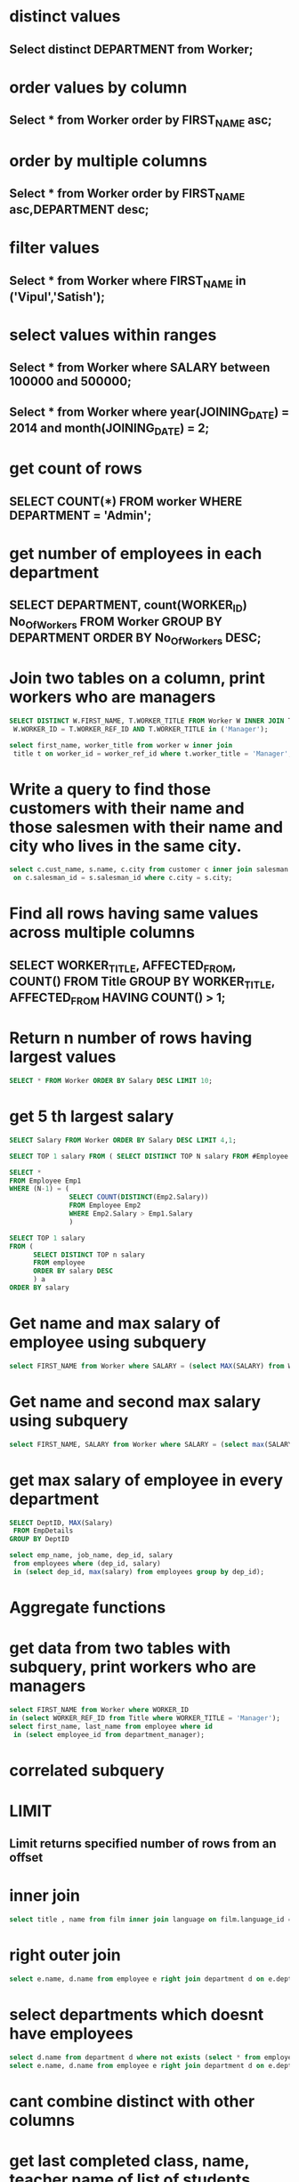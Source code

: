 * distinct values
** Select distinct DEPARTMENT from Worker;
* order values by column
** Select * from Worker order by FIRST_NAME asc;
* order by multiple columns
** Select * from Worker order by FIRST_NAME asc,DEPARTMENT desc;
* filter values
** Select * from Worker where FIRST_NAME in ('Vipul','Satish');
* select values within ranges
** Select * from Worker where SALARY between 100000 and 500000;
** Select * from Worker where year(JOINING_DATE) = 2014 and month(JOINING_DATE) = 2;
* get count of rows
** SELECT COUNT(*) FROM worker WHERE DEPARTMENT = 'Admin';
* get number of employees in each department
** SELECT DEPARTMENT, count(WORKER_ID) No_Of_Workers FROM Worker GROUP BY DEPARTMENT ORDER BY No_Of_Workers DESC;
* Join two tables on a column, print workers who are managers
#+begin_src sql
SELECT DISTINCT W.FIRST_NAME, T.WORKER_TITLE FROM Worker W INNER JOIN Title T ON
 W.WORKER_ID = T.WORKER_REF_ID AND T.WORKER_TITLE in ('Manager');

#+end_src
#+begin_src sql
select first_name, worker_title from worker w inner join
 title t on worker_id = worker_ref_id where t.worker_title = 'Manager';
#+end_src
* Write a query to find those customers with their name and those salesmen with their name and city who lives in the same city.
#+begin_src sql
select c.cust_name, s.name, c.city from customer c inner join salesman s
 on c.salesman_id = s.salesman_id where c.city = s.city;

#+end_src
* Find all rows having same values across multiple columns
** SELECT WORKER_TITLE, AFFECTED_FROM, COUNT(*) FROM Title GROUP BY WORKER_TITLE, AFFECTED_FROM HAVING COUNT(*) > 1;
* Return n number of rows having largest values
#+begin_src sql
SELECT * FROM Worker ORDER BY Salary DESC LIMIT 10;
#+end_src
* get 5 th largest salary
#+begin_src sql
SELECT Salary FROM Worker ORDER BY Salary DESC LIMIT 4,1;
#+end_src
#+begin_src sql
SELECT TOP 1 salary FROM ( SELECT DISTINCT TOP N salary FROM #Employee ORDER BY salary DESC ) AS temp ORDER BY salary
#+end_src
#+begin_src sql
SELECT *
FROM Employee Emp1
WHERE (N-1) = (
               SELECT COUNT(DISTINCT(Emp2.Salary))
               FROM Employee Emp2
               WHERE Emp2.Salary > Emp1.Salary
               )
#+end_src
#+begin_src sql
SELECT TOP 1 salary
FROM (
      SELECT DISTINCT TOP n salary
      FROM employee
      ORDER BY salary DESC
      ) a
ORDER BY salary
#+end_src
* Get name and max salary of employee using subquery
#+begin_src sql
select FIRST_NAME from Worker where SALARY = (select MAX(SALARY) from Worker);
#+end_src
* Get name and second max salary using subquery
#+begin_src sql
select FIRST_NAME, SALARY from Worker where SALARY = (select max(SALARY) from Worker where SALARY <> (select max(SALARY) from Worker));
#+end_src
* get max salary of employee in every department
#+begin_src sql
SELECT DeptID, MAX(Salary)
 FROM EmpDetails
GROUP BY DeptID

select emp_name, job_name, dep_id, salary
 from employees where (dep_id, salary)
 in (select dep_id, max(salary) from employees group by dep_id);
#+end_src
* Aggregate functions
* get data from two tables with subquery, print workers who are managers
#+begin_src sql
select FIRST_NAME from Worker where WORKER_ID
in (select WORKER_REF_ID from Title where WORKER_TITLE = 'Manager');
select first_name, last_name from employee where id
 in (select employee_id from department_manager);
#+end_src
* correlated subquery
* LIMIT
** Limit returns specified number of rows from an offset
* inner join
#+begin_src sql
select title , name from film inner join language on film.language_id = language.language_id;
#+end_src
* right outer join
#+begin_src sql
select e.name, d.name from employee e right join department d on e.dept_id = d.dept_id;
#+end_src
* select departments which doesnt have employees
#+begin_src sql
select d.name from department d where not exists (select * from employee e where d.dept_id = e.dept_id);
select e.name, d.name from employee e right join department d on e.dept_id = d.dept_id where  e.name is NULL;
#+end_src
* cant combine distinct with other columns
* get last completed class, name, teacher name of list of students
#+begin_src sql
select s.name, c.end_time, c.status, c.name from student s
inner join attended a on s.id = a.student_id
inner join classs c on a.classs_id = c.id
where c.end_time = (select max(c.end_time) from classs c where c.status = 'Completed');
#+end_src
